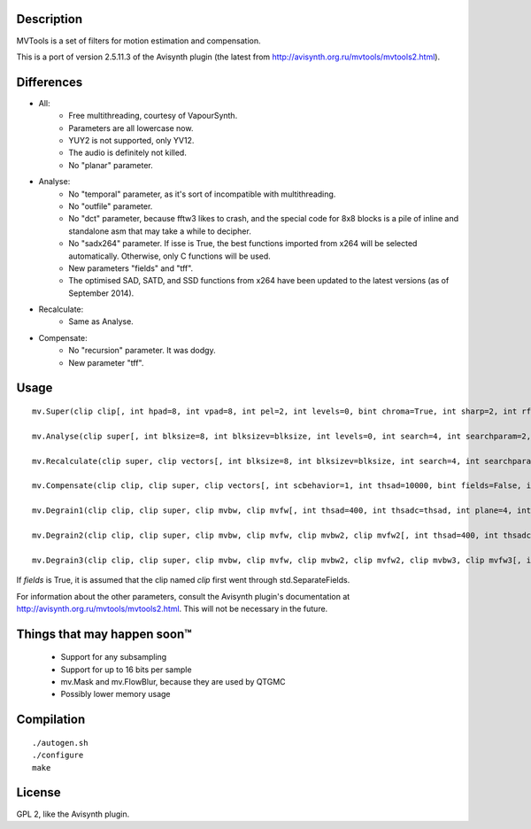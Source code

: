 Description
===========

MVTools is a set of filters for motion estimation and compensation.

This is a port of version 2.5.11.3 of the Avisynth plugin (the latest from http://avisynth.org.ru/mvtools/mvtools2.html).


Differences
===========

* All:
    * Free multithreading, courtesy of VapourSynth.

    * Parameters are all lowercase now.

    * YUY2 is not supported, only YV12.

    * The audio is definitely not killed.

    * No "planar" parameter.

* Analyse:
    * No "temporal" parameter, as it's sort of incompatible with multithreading.

    * No "outfile" parameter.

    * No "dct" parameter, because fftw3 likes to crash, and the special code for 8x8 blocks is a pile of inline and standalone asm that may take a while to decipher.

    * No "sadx264" parameter. If isse is True, the best functions imported from x264 will be selected automatically. Otherwise, only C functions will be used.

    * New parameters "fields" and "tff".

    * The optimised SAD, SATD, and SSD functions from x264 have been updated to the latest versions (as of September 2014).

* Recalculate:
    * Same as Analyse.

* Compensate:
    * No "recursion" parameter. It was dodgy.

    * New parameter "tff".


Usage
=====
::

    mv.Super(clip clip[, int hpad=8, int vpad=8, int pel=2, int levels=0, bint chroma=True, int sharp=2, int rfilter=2, clip pelclip=None, bint isse=True])

    mv.Analyse(clip super[, int blksize=8, int blksizev=blksize, int levels=0, int search=4, int searchparam=2, int pelsearch=0, bint isb=False, int lambda, bint chroma=True, int delta=1, bint truemotion=True, int lsad, int plevel, int global, int pnew, int pzero=pnew, int pglobal=0, int overlap=0, int overlapv=overlap, bint divide=False, int badsad=10000, int badrange=24, bint isse=True, bint meander=True, bint trymany=False, bint fields=False, bint tff])

    mv.Recalculate(clip super, clip vectors[, int blksize=8, int blksizev=blksize, int search=4, int searchparam=2, int lambda, bint chroma=True, bint truemotion=True, int pnew, int overlap=0, int overlapv=overlap, bint divide=False, bint isse=True, bint meander=True, bint fields=False, bint tff])

    mv.Compensate(clip clip, clip super, clip vectors[, int scbehavior=1, int thsad=10000, bint fields=False, int thscd1=400, int thscd2=130, bint isse=True, bint tff])

    mv.Degrain1(clip clip, clip super, clip mvbw, clip mvfw[, int thsad=400, int thsadc=thsad, int plane=4, int limit=255, int limitc=limit, int thscd1=400, int thscd2=130, bint isse=True])

    mv.Degrain2(clip clip, clip super, clip mvbw, clip mvfw, clip mvbw2, clip mvfw2[, int thsad=400, int thsadc=thsad, int plane=4, int limit=255, int limitc=limit, int thscd1=400, int thscd2=130, bint isse=True])

    mv.Degrain3(clip clip, clip super, clip mvbw, clip mvfw, clip mvbw2, clip mvfw2, clip mvbw3, clip mvfw3[, int thsad=400, int thsadc=thsad, int plane=4, int limit=255, int limitc=limit, int thscd1=400, int thscd2=130, bint isse=True])


If *fields* is True, it is assumed that the clip named *clip* first went through std.SeparateFields.

For information about the other parameters, consult the Avisynth plugin's documentation at http://avisynth.org.ru/mvtools/mvtools2.html. This will not be necessary in the future.


Things that may happen soon™
============================

  * Support for any subsampling

  * Support for up to 16 bits per sample

  * mv.Mask and mv.FlowBlur, because they are used by QTGMC

  * Possibly lower memory usage


Compilation
===========

::

   ./autogen.sh
   ./configure
   make


License
=======

GPL 2, like the Avisynth plugin.
